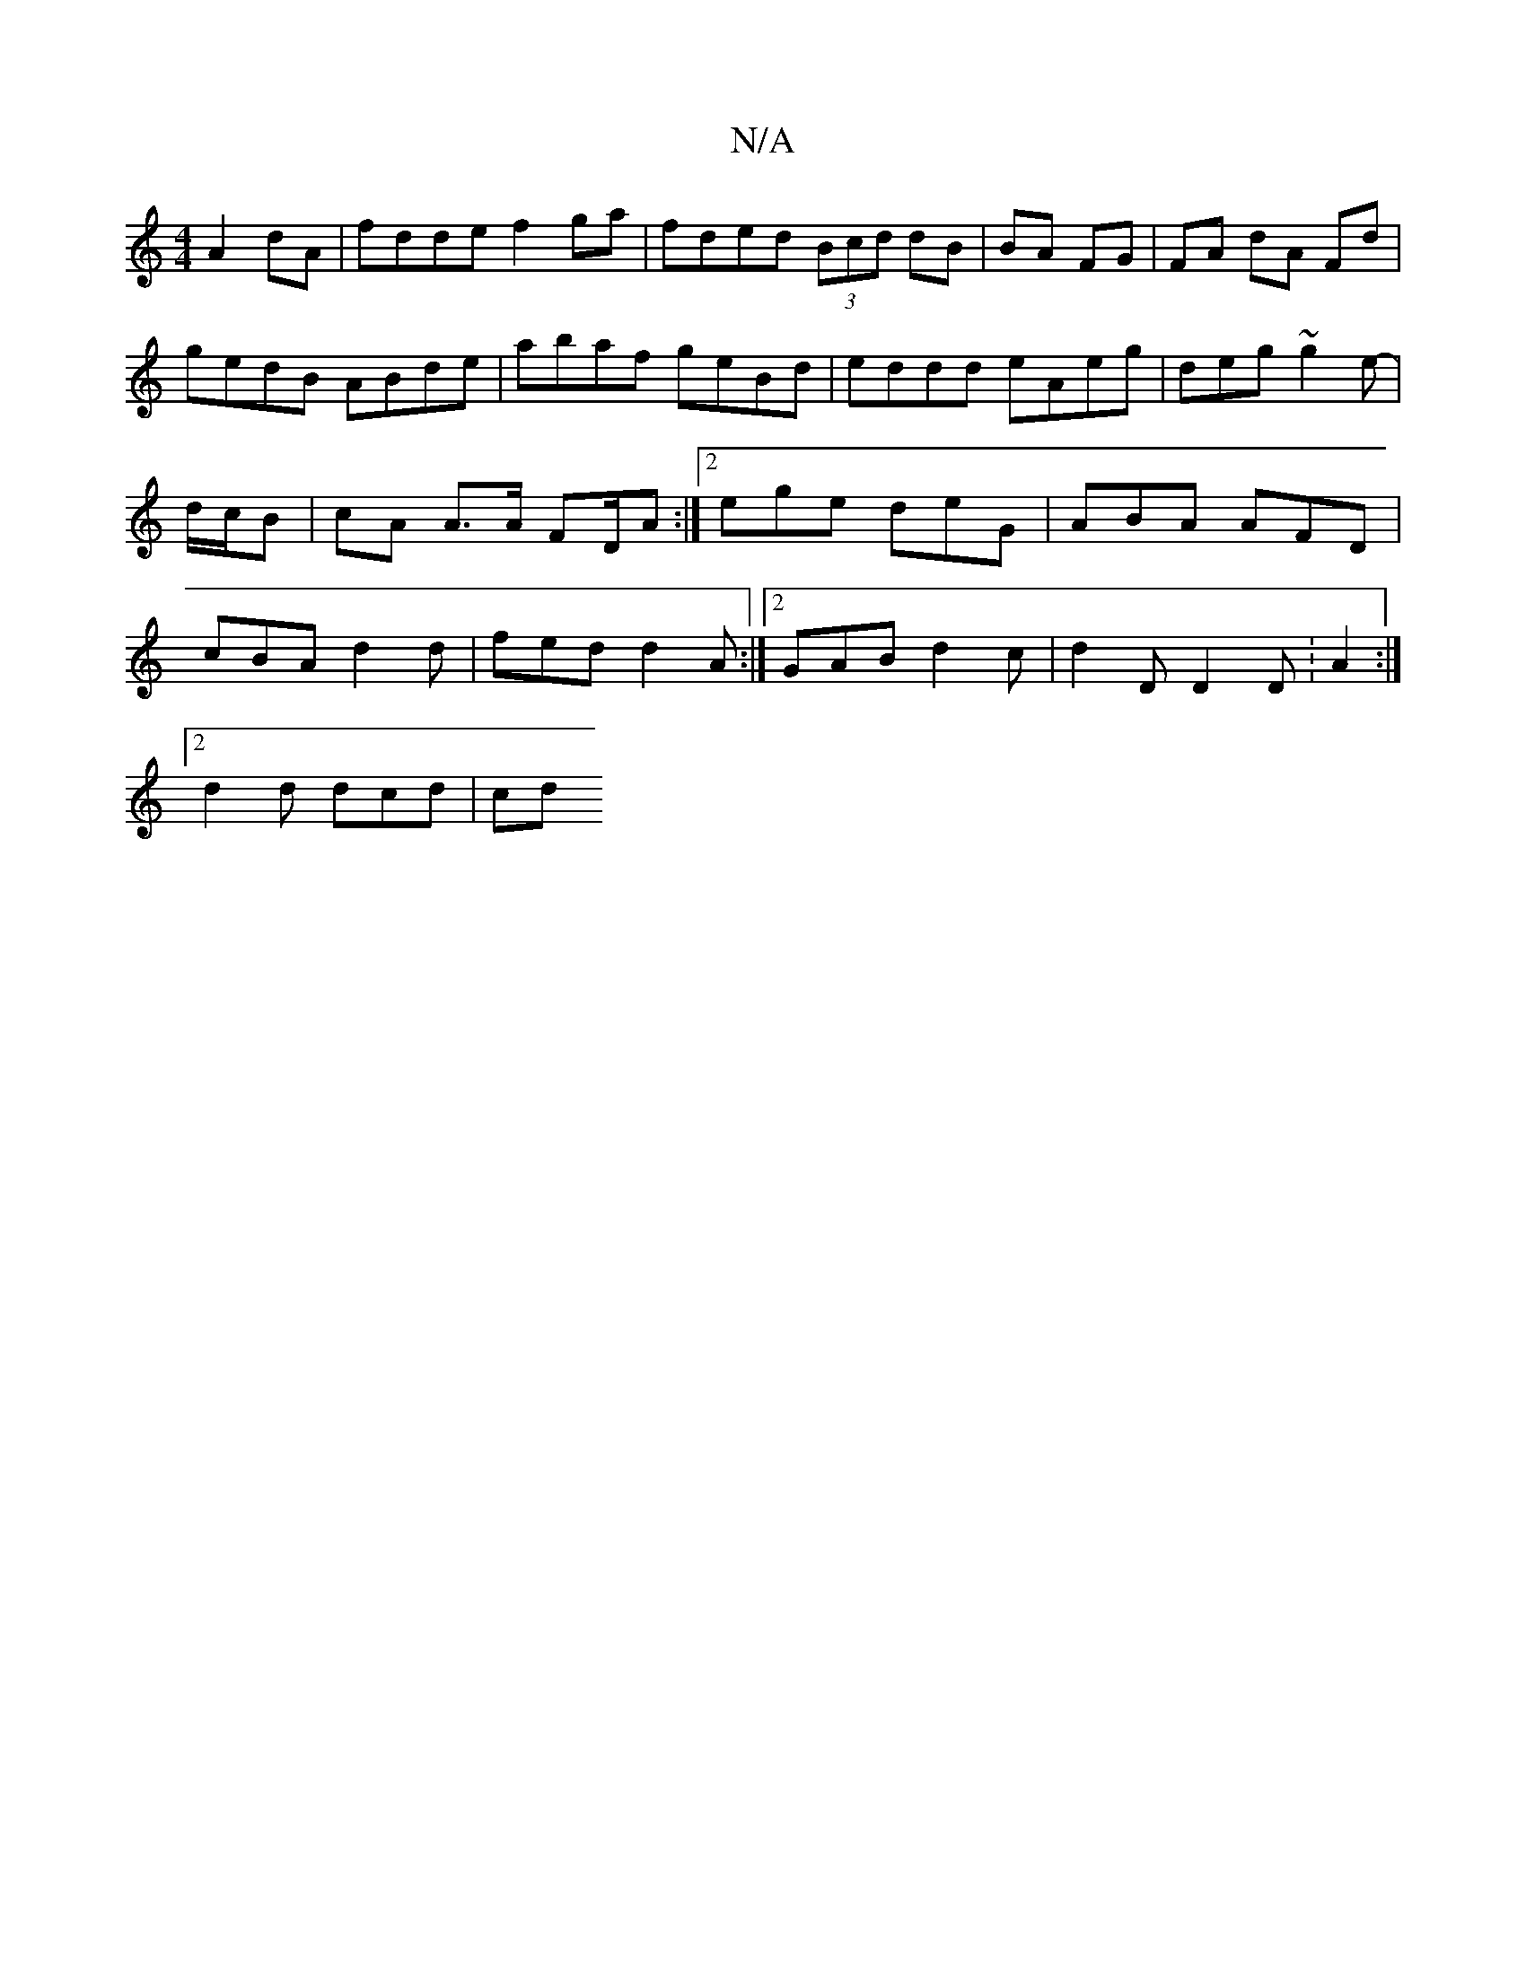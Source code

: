 X:1
T:N/A
M:4/4
R:N/A
K:Cmajor
A2dA |fdde f2ga | fded (3Bcd dB|BA FG|FA dA Fd |
gedB ABde | abaf geBd | eddd eAeg | deg~g2 e-- | d/c/B | cA A>A FD/A :|2 ege deG|ABA AFD|cBA d2d|fed d2 A:|[2 GAB d2c | d2D D2D : A2 :|
[2 d2d dcd | cd